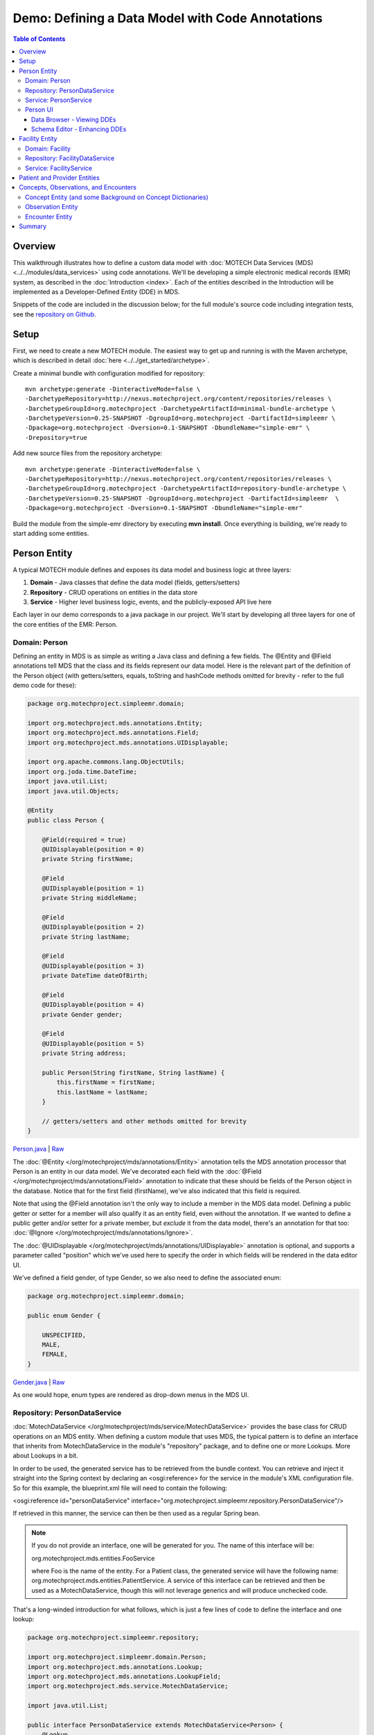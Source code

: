 =================================================
Demo: Defining a Data Model with Code Annotations
=================================================

.. contents:: Table of Contents
   :depth: 3

Overview
========

This walkthrough illustrates how to define a custom data model with :doc:`MOTECH Data Services (MDS) <../../modules/data_services>` using code annotations. We'll be developing a simple electronic medical records (EMR) system, as described in the :doc:`Introduction <index>`. Each of the entities described in the Introduction will be implemented as a Developer-Defined Entity (DDE) in MDS.

Snippets of the code are included in the discussion below; for the full module's source code including integration tests, see the `repository on Github <https://github.com/motech-community-modules/simple-emr>`_.

Setup
=====

First, we need to create a new MOTECH module. The easiest way to get up and running is with the Maven archetype, which is described in detail :doc:`here <../../get_started/archetype>`.

Create a minimal bundle with configuration modified for repository::

    mvn archetype:generate -DinteractiveMode=false \
    -DarchetypeRepository=http://nexus.motechproject.org/content/repositories/releases \
    -DarchetypeGroupId=org.motechproject -DarchetypeArtifactId=minimal-bundle-archetype \
    -DarchetypeVersion=0.25-SNAPSHOT -DgroupId=org.motechproject -DartifactId=simpleemr \
    -Dpackage=org.motechproject -Dversion=0.1-SNAPSHOT -DbundleName="simple-emr" \
    -Drepository=true

Add new source files from the repository archetype::

    mvn archetype:generate -DinteractiveMode=false \
    -DarchetypeRepository=http://nexus.motechproject.org/content/repositories/releases \
    -DarchetypeGroupId=org.motechproject -DarchetypeArtifactId=repository-bundle-archetype \
    -DarchetypeVersion=0.25-SNAPSHOT -DgroupId=org.motechproject -DartifactId=simpleemr  \
    -Dpackage=org.motechproject -Dversion=0.1-SNAPSHOT -DbundleName="simple-emr"

Build the module from the simple-emr directory by executing **mvn install**. Once everything is building, we're ready to start adding some entities.

Person Entity
=============

A typical MOTECH module defines and exposes its data model and business logic at three layers:

#. **Domain** - Java classes that define the data model (fields, getters/setters)
#. **Repository** - CRUD operations on entities in the data store
#. **Service** - Higher level business logic, events, and the publicly-exposed API live here

Each layer in our demo corresponds to a java package in our project. We'll start by developing all three layers for one of the core entities of the EMR: Person.

Domain: Person
--------------

Defining an entity in MDS is as simple as writing a Java class and defining a few fields. The @Entity and @Field annotations tell MDS that the class and its fields represent our data model. Here is the relevant part of the definition of the Person object (with getters/setters, equals, toString and hashCode methods omitted for brevity - refer to the full demo code for these):

.. code-block:: java

    package org.motechproject.simpleemr.domain;

    import org.motechproject.mds.annotations.Entity;
    import org.motechproject.mds.annotations.Field;
    import org.motechproject.mds.annotations.UIDisplayable;

    import org.apache.commons.lang.ObjectUtils;
    import org.joda.time.DateTime;
    import java.util.List;
    import java.util.Objects;

    @Entity
    public class Person {

        @Field(required = true)
        @UIDisplayable(position = 0)
        private String firstName;

        @Field
        @UIDisplayable(position = 1)
        private String middleName;

        @Field
        @UIDisplayable(position = 2)
        private String lastName;

        @Field
        @UIDisplayable(position = 3)
        private DateTime dateOfBirth;

        @Field
        @UIDisplayable(position = 4)
        private Gender gender;

        @Field
        @UIDisplayable(position = 5)
        private String address;

        public Person(String firstName, String lastName) {
            this.firstName = firstName;
            this.lastName = lastName;
        }

        // getters/setters and other methods omitted for brevity
    }

`Person.java <https://github.com/motech-community-modules/simple-emr/blob/master/src/main/java/org/motechproject/simpleemr/domain/Person.java>`_ | `Raw <https://raw.githubusercontent.com/motech-community-modules/simple-emr/master/src/main/java/org/motechproject/simpleemr/domain/Person.java>`_

The :doc:`@Entity </org/motechproject/mds/annotations/Entity>` annotation tells the MDS annotation processor that Person is an entity in our data model. We've decorated each field with the :doc:`@Field </org/motechproject/mds/annotations/Field>` annotation to indicate that these should be fields of the Person object in the database. Notice that for the first field (firstName), we've also indicated that this field is required.

Note that using the @Field annotation isn't the only way to include a member in the MDS data model. Defining a public getter or setter for a member will also qualify it as an entity field, even without the annotation. If we wanted to define a public getter and/or setter for a private member, but *exclude* it from the data model, there's an annotation for that too: :doc:`@Ignore </org/motechproject/mds/annotations/Ignore>`.

The :doc:`@UIDisplayable </org/motechproject/mds/annotations/UIDisplayable>` annotation is optional, and supports a parameter called "position" which we've used here to specify the order in which fields will be rendered in the data editor UI.

We've defined a field gender, of type Gender, so we also need to define the associated enum:

.. code-block:: java

    package org.motechproject.simpleemr.domain;

    public enum Gender {

        UNSPECIFIED,
        MALE,
        FEMALE,
    }

`Gender.java <https://github.com/motech-community-modules/simple-emr/blob/master/src/main/java/org/motechproject/simpleemr/domain/Gender.java>`_ | `Raw <https://raw.githubusercontent.com/motech-community-modules/simple-emr/master/src/main/java/org/motechproject/simpleemr/domain/Gender.java>`_

As one would hope, enum types are rendered as drop-down menus in the MDS UI.

Repository: PersonDataService
-----------------------------

:doc:`MotechDataService </org/motechproject/mds/service/MotechDataService>` provides the base class for CRUD operations on an MDS entity. When defining a custom module that uses MDS, the typical pattern is to define an interface that inherits from MotechDataService in the module's "repository" package, and to define one or more Lookups. More about Lookups in a bit.

In order to be used, the generated service has to be retrieved from the bundle context. You can retrieve and inject it straight into the Spring context by declaring an <osgi:reference> for the service in the module's XML configuration file. So for this example, the blueprint.xml file will need to contain the following:

<osgi:reference id="personDataService" interface="org.motechproject.simpleemr.repository.PersonDataService"/>

If retrieved in this manner, the service can then be then used as a regular Spring bean.

.. note::

    If you do not provide an interface, one will be generated for you. The name of this interface will be:

    org.motechproject.mds.entities.FooService

    where Foo is the name of the entity. For a Patient class, the generated service will have the following name: org.motechproject.mds.entities.PatientService. A service of this interface can be retrieved and then be used as a MotechDataService, though this will not leverage generics and will produce unchecked code.

That's a long-winded introduction for what follows, which is just a few lines of code to define the interface and one lookup:

.. code-block:: java

    package org.motechproject.simpleemr.repository;

    import org.motechproject.simpleemr.domain.Person;
    import org.motechproject.mds.annotations.Lookup;
    import org.motechproject.mds.annotations.LookupField;
    import org.motechproject.mds.service.MotechDataService;

    import java.util.List;

    public interface PersonDataService extends MotechDataService<Person> {
        @Lookup
        List<Person> findByName(@LookupField(name = "firstName") String firstName);
    }

`PersonDataService.java <https://github.com/motech-community-modules/simple-emr/blob/master/src/main/java/org/motechproject/simpleemr/repository/PersonDataService.java>`_ | `Raw <https://raw.githubusercontent.com/motech-community-modules/simple-emr/master/src/main/java/org/motechproject/simpleemr/repository/PersonDataService.java>`_

In the interface definition above, we've defined one Lookup, called findByName, which will retrieve all Person objects with the supplied first name (in a more comprehensive example we would likely define additional Lookups for other search parameter combinations). A lookup is a public method that acts as a method for retrieving one or more copies of the entity from the datastore.

In order to be a valid lookup, a method must be annotated with :doc:`@Lookup </org/motechproject/mds/annotations/Lookup>`. Moreover it must take parameters which will define what values will be used in the query. Every parameter will be treated as a lookup field, but it can also be annotated with :doc:`@LookupField </org/motechproject/mds/annotations/LookupField>`. This is useful if the parameter name differs from the name of the entity field. The lookup must return either a single entity instance or a java.util.List of the given entity.

Service: PersonService
----------------------

Finally, the service layer injects the data service and exposes a public interface by which to retrieve and persist Patient records.
First, the interface:

.. code-block:: java

    package org.motechproject.simpleemr.service;

    import java.util.List;

    import org.motechproject.simpleemr.domain.Person;

    public interface PersonService {

        void create(String firstName, String lastName);

        void add(Person person);

        List<Person> findPersonsByName(String firstName);

        List<Person> getPersons();

        void delete(Person person);

        void update(Person person);
    }

`PersonService.java <https://github.com/motech-community-modules/simple-emr/blob/master/src/main/java/org/motechproject/simpleemr/service/PersonService.java>`_ | `Raw <https://github.com/motech-community-modules/simple-emr/raw/master/src/main/java/org/motechproject/simpleemr/service/PersonService.java>`_

The implementation uses the data service (repository package) to perform CRUD operations on Person objects in MDS.

.. code-block:: java

    package org.motechproject.simpleemr.service.impl;

    import org.motechproject.simpleemr.domain.Person;
    import org.motechproject.simpleemr.repository.PersonDataService;
    import org.motechproject.simpleemr.service.PersonService;

    import org.springframework.beans.factory.annotation.Autowired;
    import org.springframework.stereotype.Service;

    import java.util.List;

    @Service("personService")
    public class PersonServiceImpl implements PersonService {

        @Autowired
        private PersonDataService personDataService;

        @Override
        public void create(String firstName, String lastName) {
            personDataService.create(new Person(firstName, lastName));
        }

        @Override
        public void add(Person person) {
            personDataService.create(person);
        }

        @Override
        public List<Person> findPersonsByName(String firstName) {
            List<Person> persons = personDataService.findByName(firstName);
            if (null == persons) {
                return null;
            }
            return persons;
        }

        @Override
        public List<Person> getPersons() {
            return personDataService.retrieveAll();
        }

        @Override
        public void update(Person person) {
            personDataService.update(person);
        }

        @Override
        public void delete(Person person) {
            personDataService.delete(person);
        }
    }

`PersonServiceImpl.java <https://github.com/motech-community-modules/simple-emr/blob/master/src/main/java/org/motechproject/simpleemr/service/impl/PersonServiceImpl.java>`_ | `Raw <https://github.com/motech-community-modules/simple-emr/raw/master/src/main/java/org/motechproject/simpleemr/service/impl/PersonServiceImpl.java>`_

Person UI
---------

Data Browser - Viewing DDEs
~~~~~~~~~~~~~~~~~~~~~~~~~~~

Now that we've defined the Person entity, we can create instances of Person using the Data Services UI. Before that, we need to:

#. Build the module - **mvn clean install** in the simple-emr directory.
#. Deploy it - either through the Manage Modules UI if your server is already running, or just start up MOTECH if not already running and it will be picked up from your ~/.motech/bundles directory.

Now navigate to the Data Services module, choose the Data Browser tab, and scroll down to the Simple EMR module. You'll see an entry for the Person object. Click there to see the list of Person entities we've created so far (i.e. none -- an empty list).

    .. image:: img/data_browser_person.png
        :scale: 100 %
        :alt: MDS Demo - data browser, no records yet
        :align: center

Now, let's try adding an instance using the data browser UI. Click on the "Add" button, and you'll be presented with a form. Notice that all of the form fields are in the same order that we specified using the @UIDisplayable annotation on our Person fields.

    .. image:: img/data_browser_create_person.png
        :scale: 100 %
        :alt: MDS Demo - create person
        :align: center

Go crazy, create a whole slew of people if you're so inclined. After each record that you create, you'll be taken back to the Person Instances list in the data browser. Here's how it might look with two records:

    .. image:: img/data_browser_people.png
        :scale: 100 %
        :alt: MDS Demo - data browser, two records
        :align: center

Schema Editor - Enhancing DDEs
~~~~~~~~~~~~~~~~~~~~~~~~~~~~~~

While we're looking at the UI, let's take time for a short digression to look at enhancing DDEs in the Schema Editor. Suppose that at some point in the future, a customer of your module might want to customize the data model of the DDEs that you have defined. Say for example that XYZ organization is happily using the Simple EMR, but they require storing a phone number on each Person record. They could fork your code and add a phone number field to Person... assuming that they have software engineers on staff. Or they can just add a new field using the Schema Editor UI.

Let's try it out. Navigate to the Schema Editor tab, and select Person (you can type it into the select box to filter to objects).

    .. image:: img/schema_editor_select_entity.png
        :scale: 100 %
        :alt: MDS Demo - schema editor, select entity
        :align: center

You'll see a list of the existing Person fields. You can start typing to create a new one, then click on the plus (+) sign to configure additional attributes.

    .. image:: img/schema_editor_person_fields.png
        :scale: 100 %
        :alt: MDS Demo - schema editor, view person fields
        :align: center

Let's define a field for phone number. Give it a display name, a symbolic name, and a data type, designate whether or not it is required, and define any default values if relevant (in this case, most likely not). You can define other settings on the other tabs, like validation rules and custom metadata. Make sure to click the "Save changes" button when finished.

    .. image:: img/schema_editor_custom_field.png
        :scale: 100 %
        :alt: MDS Demo - schema editor, add new field
        :align: center

Facility Entity
===============

Now let's shift gears back to the code. Facility is a very simple little entity and a good one to tackle next. Let's look at all three layers, like we did for Person.

Domain: Facility
----------------

First, the domain pojo. Ours has just two fields, name and address (feel free to add others if you're so inclined):

.. code-block:: java

    package org.motechproject.simpleemr.domain;

    import org.motechproject.mds.annotations.Entity;
    import org.motechproject.mds.annotations.Field;

    import javax.jdo.annotations.Unique;

    @Entity
    public class Facility {

        @Field(required = true)
        @Unique
        private String name;

        @Field
        private String address;

        public Facility(String name, String address) {
            this.name = name;
            this.address = address;
        }

        public Facility(String name) {
            this(name, null);
        }

        // getters/setters and other methods omitted for brevity

    }

`Facility.java <https://github.com/motech-community-modules/simple-emr/blob/master/src/main/java/org/motechproject/simpleemr/domain/Facility.java>`_ | `Raw <https://github.com/motech-community-modules/simple-emr/raw/master/src/main/java/org/motechproject/simpleemr/domain/Facility.java>`_

Repository: FacilityDataService
-------------------------------

Naturally, our FacilityDataService has a Lookup that supports finding facilities by name:

.. code-block:: java

    package org.motechproject.simpleemr.repository;

    import org.motechproject.simpleemr.domain.Facility;
    import org.motechproject.mds.annotations.Lookup;
    import org.motechproject.mds.annotations.LookupField;
    import org.motechproject.mds.service.MotechDataService;

    public interface FacilityDataService extends MotechDataService<Facility> {
        @Lookup
        Facility findByName(@LookupField(name = "name") String facilityName);
    }

`FacilityDataService.java <https://github.com/motech-community-modules/simple-emr/blob/master/src/main/java/org/motechproject/simpleemr/repository/FacilityDataService.java>`_ | `Raw <https://github.com/motech-community-modules/simple-emr/raw/master/src/main/java/org/motechproject/simpleemr/repository/FacilityDataService.java>`_

Service: FacilityService
------------------------

And finally, the FacilityService interface defines all of our basic CRUD operations for Facility:

.. code-block:: java

    package org.motechproject.simpleemr.service;

    import java.util.List;

    import org.motechproject.simpleemr.domain.Facility;

    public interface FacilityService {

        void create(String name, String address);

        void add(Facility facility);

        Facility findFacilityByName(String name);

        List<Facility> getFacilities();

        void delete(Facility facility);

        void update(Facility facility);

    }

`FacilityService.java <https://github.com/motech-community-modules/simple-emr/blob/master/src/main/java/org/motechproject/simpleemr/service/FacilityService.java>`_ | `Raw <https://github.com/motech-community-modules/simple-emr/raw/master/src/main/java/org/motechproject/simpleemr/service/FacilityService.java>`_

We'll skip the FacilityServiceImpl -- feel free to code that one up on your own, or copy from the `reference implementation <https://github.com/motech-community-modules/simple-emr/blob/master/src/main/java/org/motechproject/simpleemr/service/impl/FacilityServiceImpl.java>`_. Now, if desired, we can build and redeploy the module, and start playing with Facility entities in the Data Browser and Schema Editor.

    .. image:: img/data_browser_create_facility.png
        :scale: 100 %
        :alt: MDS Demo - data browser, create new facility
        :align: center

Patient and Provider Entities
=============================

To define Patient and Provider entities in our EMR, we need to look at the concept of relationships. Recall our diagram from the :doc:`Introduction <index>` -- Patient and Provider each have a 1:1 relationship with a Person object. Moreover, the relationship is a master-detail relationship -- we want the Patient (master) record to control behaviors of the Person (detail) record. For example,  when a Patient is deleted from the system, we want the corresponding Person object to be removed as well. Fortunately, this is as simple as defining a field of type Person on the domain objects for Patient and Provider, and decorating the field with some annotations.

Let's take a look at Patient. Here is how we might specify the entity:

.. code-block:: java

    package org.motechproject.simpleemr.domain;

    import org.motechproject.mds.annotations.Entity;
    import org.motechproject.mds.annotations.Field;
    import org.motechproject.mds.annotations.Cascade;

    import org.apache.commons.lang.ObjectUtils;
    import java.util.List;
    import java.util.Objects;

    @Entity
    public class Patient {

        @Field(required = true)
        @Cascade(delete = true)
        private Person person;

        @Field
        private Facility facility;

        public Patient(Person person) {
            this.person = person;
        }

        public Patient(Person person, Facility facility) {
            this(person);
            this.facility = facility;
        }

        // getters/setters and other methods omitted for brevity

    }

`Patient.java <https://github.com/motech-community-modules/simple-emr/blob/master/src/main/java/org/motechproject/simpleemr/domain/Patient.java>`_ | `Raw <https://raw.githubusercontent.com/motech-community-modules/simple-emr/master/src/main/java/org/motechproject/simpleemr/domain/Patient.java>`_

You'll notice that the person field is decorated with two annotations. The first is the @Field annotation that we now know quite well; the "required" parameter is exactly what you might expect. The :doc:`@Cascade </org/motechproject/mds/annotations/Cascade>` annotation describes the desired behavior for cascading changes among objects that are related. The supported options are persist, update, and delete; the default values for each are true, true, and false, respectively. In this example, we set delete=true to indicate that when a Patient object is removed from the database, its associated Person should be deleted along with it.

Patient also has a 1:1 relationship with Facility, but we haven't specified any Cascade behavior. This is because the defaults (persist = true; update = true; delete = false) are the desired settings for this relationship (we're assuming in this simple model that a Patient typically visits the same Facility but a Provider may work in multiple Facilities).

The domain object for Provider is similar:

.. code-block:: java

    package org.motechproject.simpleemr.domain;

    import org.motechproject.mds.annotations.Entity;
    import org.motechproject.mds.annotations.Field;
    import org.motechproject.mds.annotations.Cascade;

    import org.apache.commons.lang.ObjectUtils;
    import java.util.List;
    import java.util.Objects;

    @Entity
    public class Provider {

        @Field(required = true)
        @Cascade(delete = true)
        private Person person;

        @Field
        private String type;

        public Provider(Person person) {
            this.person = person;
        }

        // getters/setters and other methods omitted for brevity

    }

`Provider.java <https://github.com/motech-community-modules/simple-emr/blob/master/src/main/java/org/motechproject/simpleemr/domain/Provider.java>`_ | `Raw <https://github.com/motech-community-modules/simple-emr/raw/master/src/main/java/org/motechproject/simpleemr/domain/Provider.java>`_

We won't walk through the process of defining the repository and service layers for Patient and Provider. Feel free to take those on as a homework assignment, or take a peek at the reference implementation.

Concepts, Observations, and Encounters
======================================

Now we've arrived at the most interesting entities in our EMR: the objects that allow us to store information about interactions among Providers and Patients. More sophisticated EMRs support a rich data model for this; for the purposes of our demo we'll keep things relatively simple and introduce three new types: Concepts, Observations, and Encounters.

Concept Entity (and some Background on Concept Dictionaries)
------------------------------------------------------------

At the heart of many EMR systems is the concept dictionary -- an extensible repository of coded questions and answers. The questions correspond to the questions that a patient might be asked, or observations that a health care provider would make about a patient -- e.g. blood pressure, weight, blood type, marital status. A concept dictionary could be populated by modeling all of the fields from legacy paper forms when migrating a project or clinic to an EMR, or one of a number of standard concept dictionaries could be reused.

At the very least, a Concept in a concept dictionary requires a name and a data type (text, boolean, numeric, etc.). For our concept dictionary, we'll also support a `concept class <https://wiki.openmrs.org/display/docs/Managing+Concept+Classes>`_ field borrowed from OpenMRS -- this allows for classification of concepts as questions and answers. Our demo currently doesn't make use of concept classes in any sophisticated way, but future versions could.

.. code-block:: java

    package org.motechproject.simpleemr.domain;

    import org.motechproject.mds.annotations.Entity;
    import org.motechproject.mds.annotations.Field;
    import org.motechproject.mds.annotations.UIDisplayable;

    import javax.jdo.annotations.Unique;
    import org.apache.commons.lang.ObjectUtils;
    import java.util.List;
    import java.util.Objects;

    @Entity
    public class Concept {

        @Field(required = true)
        @Unique
        @UIDisplayable(position = 0)
        private String name;

        @Field(required = true)
        @UIDisplayable(position = 1)
        private DataType dataType;

        @Field(required = true)
        @UIDisplayable(position = 2)
        private ConceptClass conceptClass;

        @Field(required = true)
        @UIDisplayable(position = 3)
        private String display;

        public Concept(String name, DataType dataType, ConceptClass conceptClass, String display) {
            this.name = name;
            this.dataType = dataType;
            this.conceptClass = conceptClass;
            this.display = display;
        }

        // getters/setters and other methods omitted for brevity

    }

`Concept.java <https://github.com/motech-community-modules/simple-emr/blob/master/src/main/java/org/motechproject/simpleemr/domain/Concept.java>`_ | `Raw <https://github.com/motech-community-modules/simple-emr/raw/master/src/main/java/org/motechproject/simpleemr/domain/Concept.java>`_

We also need to define corresponding enums for DataType and ConceptClass -- again, feel free to try this on your own or peek at the reference implementation.

Observation Entity
------------------

Now that we have Concepts, we can define Observations. An Observation ties together a question and an answer into an individual data point about a Patient. In a full-fledged EMR, Observation would support using Concepts for both questions and answers (in addition to free-form text answers). To keep this demo simple, we'll just use Concepts for questions and keep the answers free-form (of type String).

Hence, our Observation entity look like this:

.. code-block:: java

    package org.motechproject.simpleemr.domain;

    import org.motechproject.mds.annotations.Entity;
    import org.motechproject.mds.annotations.Field;

    import javax.jdo.annotations.Persistent;
    import org.apache.commons.lang.ObjectUtils;
    import java.util.List;
    import java.util.Objects;
    import java.util.Date;

    @Entity
    public class Observation {

        @Field
        private Date date;

        @Field
        private Concept concept;

        @Field
        private String value;

        @Field
        private Patient patient;

        public Observation(Date date, Concept concept, String value) {
            this.date = date;
            this.concept = concept;
            this.value = value;
        }

        public Observation(Date date, Concept concept, String value, Patient patient) {
            this(date, concept, value);
            this.patient = patient;
        }

        // getters/setters and other methods omitted for brevity

    }

`Observation.java <https://github.com/motech-community-modules/simple-emr/blob/master/src/main/java/org/motechproject/simpleemr/domain/Observation.java>`_ | `Raw <https://github.com/motech-community-modules/simple-emr/raw/master/src/main/java/org/motechproject/simpleemr/domain/Observation.java>`_

Encounter Entity
----------------

Encounters are where we tie everything together. An Encounter represents an interaction between a Provider and a Patient, and it encapsulates a great deal of information:

#. The Provider
#. The Patient he/she saw
#. The Facility where the visit took place
#. The date of the visit
#. The type of visit (exam, procedure, lab visit, etc.)
#. The set of Observations that the Provider made about the Patient

Because an Encounter may (and typically will) include numerous Observations about a Patient, we need to use a one-to-many relationship. We can do this by including a field that is a Collection type in our entity -- in this case, we'll capture multiple Observations using Set<Observation>. Our entity will also have 1:1 relationships with Provider, Patient, and Facility.

.. code-block:: java

    package org.motechproject.simpleemr.domain;

    import org.motechproject.mds.annotations.Entity;
    import org.motechproject.mds.annotations.Field;

    import org.apache.commons.lang.ObjectUtils;
    import java.util.Objects;
    import java.util.Date;
    import java.util.Set;

    @Entity
    public class Encounter {

        @Field(required = true)
        private Provider provider;

        @Field
        private Facility facility;

        @Field(required = true)
        private Date date;

        @Field
        private Set<Observation> observations;

        @Field(required = true)
        private Patient patient;

        @Field
        private String encounterType;

        public Encounter(Date date, Patient patient, Provider provider) {
            this.date = date;
            this.patient = patient;
        }

        // getters/setters and other methods omitted for brevity

    }

`Encounter.java <https://github.com/motech-community-modules/simple-emr/blob/master/src/main/java/org/motechproject/simpleemr/domain/Encounter.java>`_ | `Raw <https://raw.githubusercontent.com/motech-community-modules/simple-emr/master/src/main/java/org/motechproject/simpleemr/domain/Encounter.java>`_

Et voila, now we have a super cool Encounter object that ties together all of the other data types in our EMR. The example above marks only three fields as required: provider, patient, and date. This allows for flexibility of *where* the visit might take place (in case it doesn't actually happen in a medical facility), and allows the Observations to be added after the Encounter object is created and saved.

Once we add the repository and service layers for our new entities (again, as a homework exercise, or copied from the reference implementation), we have a simple, but fully functional EMR module!

Summary
=======

Let's build one more time (**mvn clean install** in the simple-emr directory) and deploy the module. Take a look at our list of entities in the MDS data browser.

    .. image:: img/data_browser_entity_list.png
        :scale: 100 %
        :alt: MDS Demo - data browser, entity list
        :align: center

It's fun to browse the entity list, create new instances, and play around with the UI and advanced settings. One thing to be warned about is that it's not yet possible to do much with relationships in either the schema editor or data browser UI -- more will be possible once `MOTECH-1049 <https://applab.atlassian.net/browse/MOTECH-1049>`_ is implemented.

Of course, no code is complete without test cases! The `test <https://github.com/motech-community-modules/simple-emr/tree/master/src/test>`_ subdirectory in the reference implementation contains integration tests that exercise all of our service classes. The tests can be run by executing **mvn install -PIT**.
